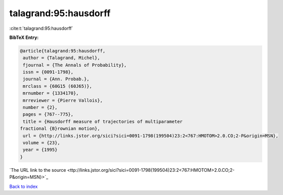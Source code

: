 talagrand:95:hausdorff
======================

:cite:t:`talagrand:95:hausdorff`

**BibTeX Entry:**

.. code-block:: bibtex

   @article{talagrand:95:hausdorff,
    author = {Talagrand, Michel},
    fjournal = {The Annals of Probability},
    issn = {0091-1798},
    journal = {Ann. Probab.},
    mrclass = {60G15 (60J65)},
    mrnumber = {1334170},
    mrreviewer = {Pierre Vallois},
    number = {2},
    pages = {767--775},
    title = {Hausdorff measure of trajectories of multiparameter
   fractional {B}rownian motion},
    url = {http://links.jstor.org/sici?sici=0091-1798(199504)23:2<767:HMOTOM>2.0.CO;2-P&origin=MSN},
    volume = {23},
    year = {1995}
   }
`The URL link to the source <ttp://links.jstor.org/sici?sici=0091-1798(199504)23:2<767:HMOTOM>2.0.CO;2-P&origin=MSN}>`_


`Back to index <../By-Cite-Keys.html>`_
